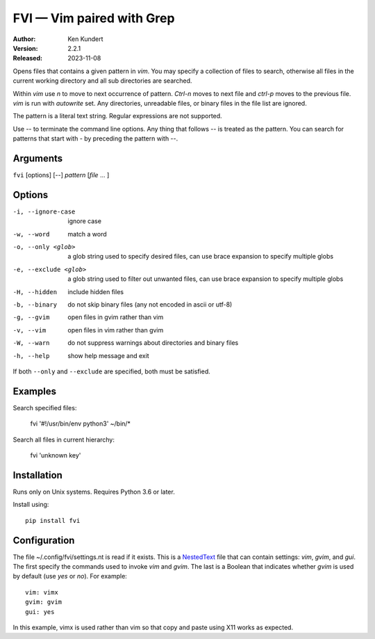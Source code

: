 FVI — Vim paired with Grep
==========================

:Author: Ken Kundert
:Version: 2.2.1
:Released: 2023-11-08

Opens files that contains a given pattern in *vim*.  You may specify 
a collection of files to search, otherwise all files in the current working 
directory and all sub directories are searched.

Within *vim* use *n* to move to next occurrence of pattern. *Ctrl-n* moves to 
next file and *ctrl-p* moves to the previous file.  *vim* is run with 
*autowrite* set.  Any directories, unreadable files, or binary files in the file 
list are ignored.

The pattern is a literal text string.  Regular expressions are not supported.

Use -- to terminate the command line options.
Any thing that follows -- is treated as the pattern.
You can search for patterns that start with - by preceding the pattern with --.


Arguments
---------

``fvi`` [options] [--] *pattern* [*file* ... ]


Options
-------

-i, --ignore-case     ignore case
-w, --word            match a word
-o, --only <glob>     a glob string used to specify desired files,
                      can use brace expansion to specify multiple globs
-e, --exclude <glob>  a glob string used to filter out unwanted files,
                      can use brace expansion to specify multiple globs
-H, --hidden          include hidden files
-b, --binary          do not skip binary files (any not encoded in ascii or utf-8)
-g, --gvim            open files in gvim rather than vim
-v, --vim             open files in vim rather than gvim
-W, --warn            do not suppress warnings about directories and binary files
-h, --help            show help message and exit

If both ``--only`` and ``--exclude`` are specified, both must be satisfied.


Examples
--------

Search specified files:

    fvi '#\!/usr/bin/env python3' ~/bin/*

Search all files in current hierarchy:

    fvi 'unknown key'


Installation
------------

Runs only on Unix systems.  Requires Python 3.6 or later.

Install using::

   pip install fvi


Configuration
-------------

The file ~/.config/fvi/settings.nt is read if it exists.  This is a NestedText_
file that can contain settings: *vim*, *gvim*, and *gui*.  The first specify the 
commands used to invoke *vim* and *gvim*.  The last is a Boolean that indicates 
whether *gvim* is used by default (use *yes* or *no*).  For example::

    vim: vimx
    gvim: gvim
    gui: yes

In this example, vimx is used rather than vim so that copy and paste using X11 
works as expected.

.. _NestedText: https://nestedtext.org
